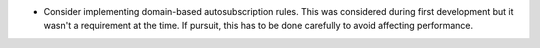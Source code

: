 * Consider implementing domain-based autosubscription rules.
  This was considered during first development but it wasn't a requirement at the time.
  If pursuit, this has to be done carefully to avoid affecting performance.

